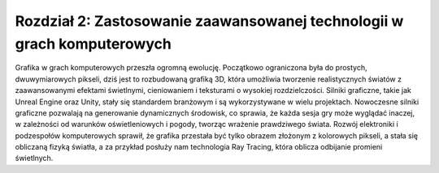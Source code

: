 Rozdział 2: Zastosowanie zaawansowanej technologii w grach komputerowych
==========================================================

Grafika w grach komputerowych przeszła ogromną ewolucję. Początkowo ograniczona była do prostych, dwuwymiarowych pikseli, dziś jest to rozbudowaną grafiką 3D, która umożliwia tworzenie realistycznych światów z zaawansowanymi efektami świetlnymi, cieniowaniem i teksturami o wysokiej rozdzielczości. Silniki graficzne, takie jak Unreal Engine oraz Unity, stały się standardem branżowym i są wykorzystywane w wielu projektach. Nowoczesne silniki graficzne pozwalają na generowanie dynamicznych środowisk, co sprawia, że każda sesja gry może wyglądać inaczej, w zależności od warunków oświetleniowych i pogody, tworząc wrażenie prawdziwego świata. Rozwój elektroniki i podzespołów komputerowych sprawił, że grafika przestała być tylko obrazem złożonym z kolorowych pikseli, a stała się obliczaną fizyką światła, a za przykład posłuży nam technologia Ray Tracing, która oblicza odbijanie promieni świetlnych.